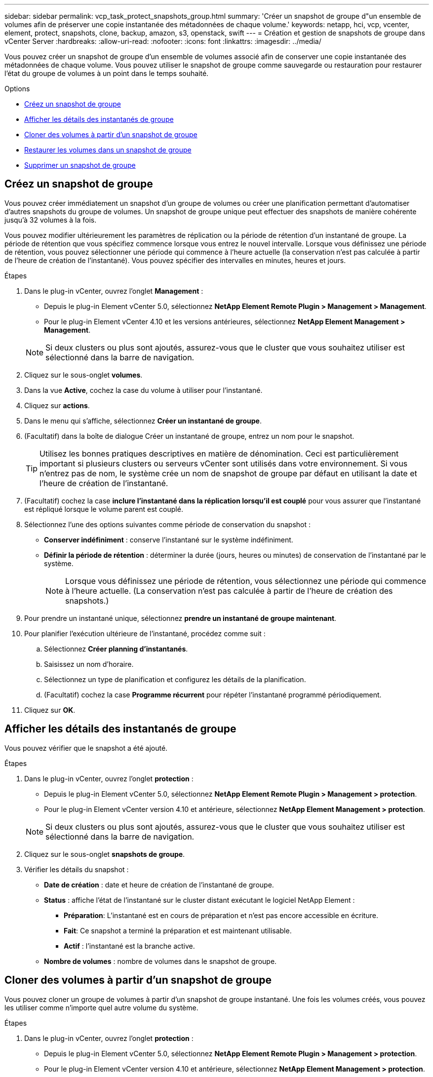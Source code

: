 ---
sidebar: sidebar 
permalink: vcp_task_protect_snapshots_group.html 
summary: 'Créer un snapshot de groupe d"un ensemble de volumes afin de préserver une copie instantanée des métadonnées de chaque volume.' 
keywords: netapp, hci, vcp, vcenter, element, protect, snapshots, clone, backup, amazon, s3, openstack, swift 
---
= Création et gestion de snapshots de groupe dans vCenter Server
:hardbreaks:
:allow-uri-read: 
:nofooter: 
:icons: font
:linkattrs: 
:imagesdir: ../media/


[role="lead"]
Vous pouvez créer un snapshot de groupe d'un ensemble de volumes associé afin de conserver une copie instantanée des métadonnées de chaque volume. Vous pouvez utiliser le snapshot de groupe comme sauvegarde ou restauration pour restaurer l'état du groupe de volumes à un point dans le temps souhaité.

.Options
* <<Créez un snapshot de groupe>>
* <<Afficher les détails des instantanés de groupe>>
* <<Cloner des volumes à partir d'un snapshot de groupe>>
* <<Restaurer les volumes dans un snapshot de groupe>>
* <<Supprimer un snapshot de groupe>>




== Créez un snapshot de groupe

Vous pouvez créer immédiatement un snapshot d'un groupe de volumes ou créer une planification permettant d'automatiser d'autres snapshots du groupe de volumes. Un snapshot de groupe unique peut effectuer des snapshots de manière cohérente jusqu'à 32 volumes à la fois.

Vous pouvez modifier ultérieurement les paramètres de réplication ou la période de rétention d'un instantané de groupe. La période de rétention que vous spécifiez commence lorsque vous entrez le nouvel intervalle. Lorsque vous définissez une période de rétention, vous pouvez sélectionner une période qui commence à l'heure actuelle (la conservation n'est pas calculée à partir de l'heure de création de l'instantané). Vous pouvez spécifier des intervalles en minutes, heures et jours.

.Étapes
. Dans le plug-in vCenter, ouvrez l'onglet *Management* :
+
** Depuis le plug-in Element vCenter 5.0, sélectionnez *NetApp Element Remote Plugin > Management > Management*.
** Pour le plug-in Element vCenter 4.10 et les versions antérieures, sélectionnez *NetApp Element Management > Management*.


+

NOTE: Si deux clusters ou plus sont ajoutés, assurez-vous que le cluster que vous souhaitez utiliser est sélectionné dans la barre de navigation.

. Cliquez sur le sous-onglet *volumes*.
. Dans la vue *Active*, cochez la case du volume à utiliser pour l'instantané.
. Cliquez sur *actions*.
. Dans le menu qui s'affiche, sélectionnez *Créer un instantané de groupe*.
. (Facultatif) dans la boîte de dialogue Créer un instantané de groupe, entrez un nom pour le snapshot.
+

TIP: Utilisez les bonnes pratiques descriptives en matière de dénomination. Ceci est particulièrement important si plusieurs clusters ou serveurs vCenter sont utilisés dans votre environnement. Si vous n'entrez pas de nom, le système crée un nom de snapshot de groupe par défaut en utilisant la date et l'heure de création de l'instantané.

. (Facultatif) cochez la case *inclure l'instantané dans la réplication lorsqu'il est couplé* pour vous assurer que l'instantané est répliqué lorsque le volume parent est couplé.
. Sélectionnez l'une des options suivantes comme période de conservation du snapshot :
+
** *Conserver indéfiniment* : conserve l'instantané sur le système indéfiniment.
** *Définir la période de rétention* : déterminer la durée (jours, heures ou minutes) de conservation de l'instantané par le système.
+

NOTE: Lorsque vous définissez une période de rétention, vous sélectionnez une période qui commence à l'heure actuelle. (La conservation n'est pas calculée à partir de l'heure de création des snapshots.)



. Pour prendre un instantané unique, sélectionnez *prendre un instantané de groupe maintenant*.
. Pour planifier l'exécution ultérieure de l'instantané, procédez comme suit :
+
.. Sélectionnez *Créer planning d'instantanés*.
.. Saisissez un nom d'horaire.
.. Sélectionnez un type de planification et configurez les détails de la planification.
.. (Facultatif) cochez la case *Programme récurrent* pour répéter l'instantané programmé périodiquement.


. Cliquez sur *OK*.




== Afficher les détails des instantanés de groupe

Vous pouvez vérifier que le snapshot a été ajouté.

.Étapes
. Dans le plug-in vCenter, ouvrez l'onglet *protection* :
+
** Depuis le plug-in Element vCenter 5.0, sélectionnez *NetApp Element Remote Plugin > Management > protection*.
** Pour le plug-in Element vCenter version 4.10 et antérieure, sélectionnez *NetApp Element Management > protection*.


+

NOTE: Si deux clusters ou plus sont ajoutés, assurez-vous que le cluster que vous souhaitez utiliser est sélectionné dans la barre de navigation.

. Cliquez sur le sous-onglet *snapshots de groupe*.
. Vérifier les détails du snapshot :
+
** *Date de création* : date et heure de création de l'instantané de groupe.
** *Status* : affiche l'état de l'instantané sur le cluster distant exécutant le logiciel NetApp Element :
+
*** *Préparation*: L'instantané est en cours de préparation et n'est pas encore accessible en écriture.
*** *Fait*: Ce snapshot a terminé la préparation et est maintenant utilisable.
*** *Actif* : l'instantané est la branche active.


** *Nombre de volumes* : nombre de volumes dans le snapshot de groupe.






== Cloner des volumes à partir d'un snapshot de groupe

Vous pouvez cloner un groupe de volumes à partir d'un snapshot de groupe instantané. Une fois les volumes créés, vous pouvez les utiliser comme n'importe quel autre volume du système.

.Étapes
. Dans le plug-in vCenter, ouvrez l'onglet *protection* :
+
** Depuis le plug-in Element vCenter 5.0, sélectionnez *NetApp Element Remote Plugin > Management > protection*.
** Pour le plug-in Element vCenter version 4.10 et antérieure, sélectionnez *NetApp Element Management > protection*.


+

NOTE: Si deux clusters ou plus sont ajoutés, assurez-vous que le cluster que vous souhaitez utiliser est sélectionné dans la barre de navigation.

. Cliquez sur le sous-onglet *snapshots de groupe*.
. Cochez la case correspondant au snapshot de groupe à utiliser pour les clones de volume.
. Cliquez sur *actions*.
. Dans le menu qui s'affiche, sélectionnez *Cloner volumes à partir de l'instantané de groupe*.
. (Facultatif) Entrez un nouveau préfixe de nom de volume qui sera appliqué à tous les volumes créés à partir du snapshot de groupe.
. (Facultatif) sélectionnez un autre compte auquel appartient le clone. Si vous ne sélectionnez pas de compte, le système attribue les nouveaux volumes au compte de volume actuel.
. Sélectionnez une autre méthode d'accès pour les volumes du clone. Si vous ne sélectionnez pas de méthode, le système utilise l'accès actuel au volume :
+
** *Lecture seule* : seules les opérations de lecture sont autorisées.
** *Lecture/écriture* : toutes les opérations de lecture et d'écriture sont acceptées.
** *Verrouillé* : seul l'accès administrateur est autorisé.
** *Cible de réplication* : désigné comme volume cible dans une paire de volumes répliqués.


. Cliquez sur *OK*.
+

NOTE: La taille du volume et la charge actuelle du cluster affectent le temps nécessaire à une opération de clonage.





== Restaurer les volumes dans un snapshot de groupe

Vous pouvez restaurer un groupe de volumes actifs vers un snapshot de groupe. Tous les volumes associés d'un snapshot de groupe sont alors à leur état au moment de la création du snapshot de groupe. Cette procédure restaure également les tailles de volume à la taille enregistrée dans le snapshot d'origine. Si le système a purgé un volume, tous les snapshots de ce volume ont également été supprimés au moment de la purge ; le système ne restaure pas les snapshots de volume supprimés.

.Étapes
. Dans le plug-in vCenter, ouvrez l'onglet *protection* :
+
** Depuis le plug-in Element vCenter 5.0, sélectionnez *NetApp Element Remote Plugin > Management > protection*.
** Pour le plug-in Element vCenter version 4.10 et antérieure, sélectionnez *NetApp Element Management > protection*.


+

NOTE: Si deux clusters ou plus sont ajoutés, assurez-vous que le cluster que vous souhaitez utiliser est sélectionné dans la barre de navigation.

. Cliquez sur le sous-onglet *snapshots de groupe*.
. Cochez la case correspondant au snapshot de groupe à utiliser pour la restauration du volume.
. Cliquez sur *actions*.
. Dans le menu qui s'affiche, sélectionnez *Restaurer les volumes pour regrouper l'instantané*.
. (Facultatif) pour enregistrer l'état actuel des volumes avant de revenir au snapshot :
+
.. Dans la boîte de dialogue *revenir à l'instantané*, sélectionnez *Enregistrer l'état actuel des volumes comme instantané de groupe*.
.. Entrez un nom pour le nouvel instantané.


. Cliquez sur *OK*.




== Supprimer un snapshot de groupe

Vous pouvez supprimer un instantané de groupe du système. Lorsque vous supprimez le snapshot de groupe, vous pouvez choisir de supprimer ou de conserver tous les instantanés associés au groupe en tant que snapshots individuels.

Si vous supprimez un volume ou un snapshot membre d'un snapshot de groupe, vous ne pouvez plus revenir au snapshot de groupe. Toutefois, vous pouvez restaurer chaque volume individuellement.

.Étapes
. Dans le plug-in vCenter, ouvrez l'onglet *protection* :
+
** Depuis le plug-in Element vCenter 5.0, sélectionnez *NetApp Element Remote Plugin > Management > protection*.
** Pour le plug-in Element vCenter version 4.10 et antérieure, sélectionnez *NetApp Element Management > protection*.


+

NOTE: Si deux clusters ou plus sont ajoutés, assurez-vous que le cluster que vous souhaitez utiliser est sélectionné dans la barre de navigation.

. Cochez la case correspondant au snapshot de groupe que vous souhaitez supprimer.
. Cliquez sur *actions*.
. Dans le menu qui s'affiche, sélectionnez *Supprimer*.
. Sélectionnez l'une des options suivantes :
+
** *Supprimer l'instantané de groupe et les membres* : supprime l'instantané de groupe et tous les instantanés membres.
** *Conserver les membres* : supprime l'instantané de groupe mais conserve tous les instantanés membres.


. Confirmez l'action.




== Trouvez plus d'informations

* https://docs.netapp.com/us-en/hci/index.html["Documentation NetApp HCI"^]
* https://www.netapp.com/data-storage/solidfire/documentation["Page Ressources SolidFire et Element"^]

